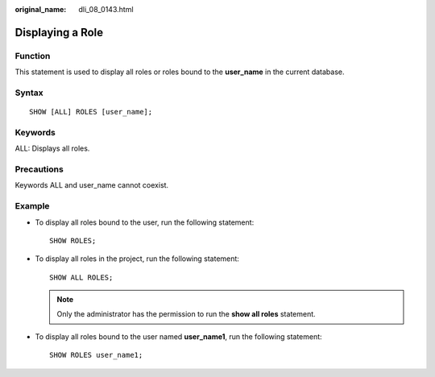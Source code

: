 :original_name: dli_08_0143.html

.. _dli_08_0143:

Displaying a Role
=================

Function
--------

This statement is used to display all roles or roles bound to the **user_name** in the current database.

Syntax
------

::

   SHOW [ALL] ROLES [user_name];

Keywords
--------

ALL: Displays all roles.

Precautions
-----------

Keywords ALL and user_name cannot coexist.

Example
-------

-  To display all roles bound to the user, run the following statement:

   ::

      SHOW ROLES;

-  To display all roles in the project, run the following statement:

   ::

      SHOW ALL ROLES;

   .. note::

      Only the administrator has the permission to run the **show all roles** statement.

-  To display all roles bound to the user named **user_name1**, run the following statement:

   ::

      SHOW ROLES user_name1;
